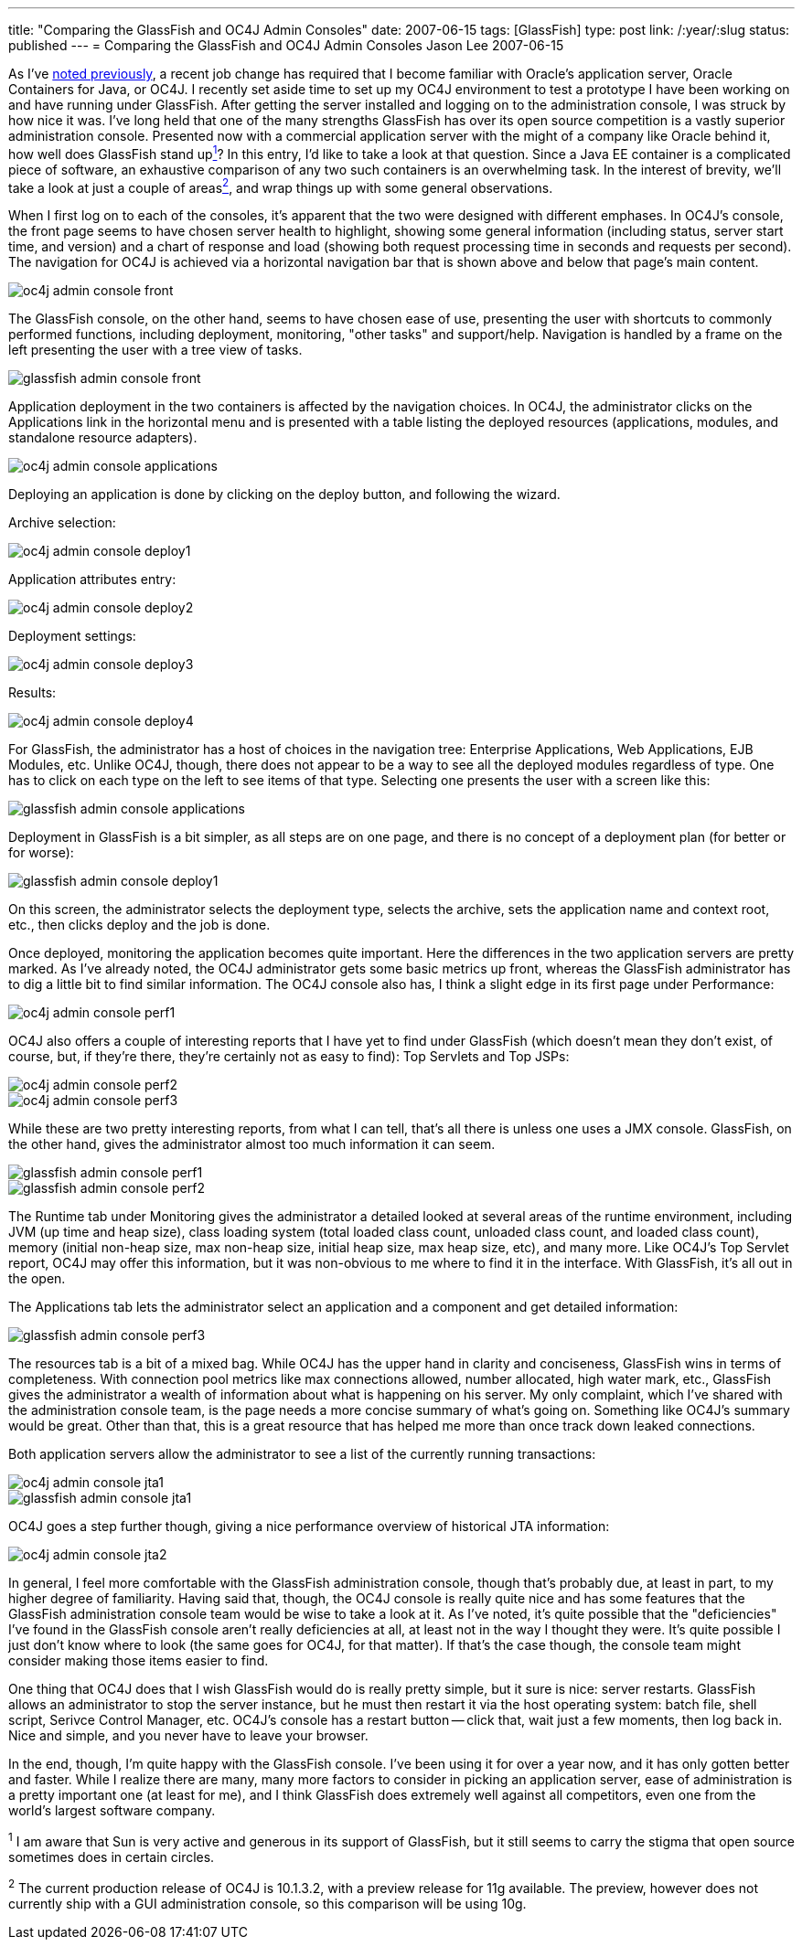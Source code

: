 ---
title: "Comparing the GlassFish and OC4J Admin Consoles"
date: 2007-06-15
tags: [GlassFish]
type: post
link: /:year/:slug
status: published
---
= Comparing the GlassFish and OC4J Admin Consoles
Jason Lee
2007-06-15

As I've link:/2007/06/07/a-quick-administrative-note/[noted previously], a recent job change has required that I become familiar with Oracle's application server, Oracle Containers for Java, or OC4J.  I recently set aside time to set up my OC4J environment to test a prototype I have been working on and have running under GlassFish.  After getting the server installed and logging on to the administration console, I was struck by how nice it was.  I've long held that one of the many strengths GlassFish has over its open source competition is a vastly superior administration console.  Presented now with a commercial application server with the might of a company like Oracle behind it, how well does GlassFish stand uplink:#footnote-1[^1^]?  In this entry, I'd like to take a look at that question.  Since a Java EE container is a complicated piece of software, an exhaustive comparison of any two such containers is an overwhelming task.  In the interest of brevity, we'll take a look at just a couple of areaslink:#footnote-2[^2^], and wrap things up with some general observations.
// more

When I first log on to each of the consoles, it's apparent that the two were designed with different emphases.  In OC4J's console, the front page seems to have chosen server health to highlight, showing some general information (including status, server start time, and version) and a chart of response and load (showing both request processing time in seconds and requests per second).  The navigation for OC4J is achieved via a horizontal navigation bar that is shown above and below that page's main content.

image::/images/2007/06/oc4j_admin_console_front.png[]

The GlassFish console, on the other hand, seems to have chosen ease of use, presenting the user with shortcuts to commonly performed functions, including deployment, monitoring, "other tasks" and support/help.  Navigation is handled by a frame on the left presenting the user with a tree view of tasks.

image::/images/2007/06/glassfish_admin_console_front.png[]

Application deployment in the two containers is affected by the navigation choices.  In OC4J, the administrator clicks on the Applications link in the horizontal menu and is presented with a table listing the deployed resources (applications, modules, and standalone resource adapters).

image::/images/2007/06/oc4j_admin_console_applications.png[]

Deploying an application is done by clicking on the deploy button, and following the wizard.

Archive selection:

image::/images/2007/06/oc4j_admin_console_deploy1.png[]

Application attributes entry:

image::/images/2007/06/oc4j_admin_console_deploy2.png[]

Deployment settings:

image::/images/2007/06/oc4j_admin_console_deploy3.png[]

Results:

image::/images/2007/06/oc4j_admin_console_deploy4.png[]

For GlassFish, the administrator has a host of choices in the navigation tree: Enterprise Applications, Web Applications,  EJB Modules, etc.  Unlike OC4J, though, there does not appear to be a way to see all the deployed modules regardless of type.  One has to click on each type on the left to see items of that type.  Selecting one presents the user with a screen like this:

image::/images/2007/06/glassfish_admin_console_applications.png[]

Deployment in GlassFish is a bit simpler, as all steps are on one page, and there is no concept of a deployment plan (for better or for worse):

image::/images/2007/06/glassfish_admin_console_deploy1.png[]

On this screen, the administrator selects the deployment type, selects the archive, sets the application name and context root, etc., then clicks deploy and the job is done.

Once deployed, monitoring the application becomes quite important.  Here the differences in the two application servers are pretty marked.  As I've already noted, the OC4J administrator gets some basic metrics up front, whereas the GlassFish administrator has to dig a little bit to find similar information.  The OC4J console also has, I think a slight edge in its first page under Performance:

image::/images/2007/06/oc4j_admin_console_perf1.png[]

OC4J also offers a couple of interesting reports that I have yet to find under GlassFish (which doesn't mean they don't exist, of course, but, if they're there, they're certainly not as easy to find):  Top Servlets and Top JSPs:

image::/images/2007/06/oc4j_admin_console_perf2.png[]

image::/images/2007/06/oc4j_admin_console_perf3.png[]

While these are two pretty interesting reports, from what I can tell, that's all there is unless one uses a JMX console.  GlassFish, on the other hand, gives the administrator almost too much information it can seem.

image::/images/2007/06/glassfish_admin_console_perf1.png[]

image::/images/2007/06/glassfish_admin_console_perf2.png[]

The Runtime tab under Monitoring gives the administrator a detailed looked at several areas of the runtime environment, including JVM (up time and heap size), class loading system (total loaded class count, unloaded class count, and loaded class count), memory (initial non-heap size, max non-heap size, initial heap size, max heap size, etc), and many more.  Like OC4J's Top Servlet report, OC4J may offer this information, but it was non-obvious to me where to find it in the interface.  With GlassFish, it's all out in the open.

The Applications tab lets the administrator select an application and a component and get detailed information:

image::/images/2007/06/glassfish_admin_console_perf3.png[]

The resources tab is a bit of a mixed bag.  While OC4J has the upper hand in clarity and conciseness, GlassFish wins in terms of completeness.  With connection pool metrics like max connections allowed, number allocated, high water mark, etc., GlassFish gives the administrator a wealth of information about what is happening on his server.  My only complaint, which I've shared with the administration console team, is the page needs a more concise summary of what's going on.  Something like OC4J's summary would be great.  Other than that, this is a great resource that has helped me more than once track down leaked connections.

Both application servers allow the administrator to see a list of the currently running transactions:

image::/images/2007/06/oc4j_admin_console_jta1.png[]

image::/images/2007/06/glassfish_admin_console_jta1.png[]

OC4J goes a step further though, giving a nice performance overview of historical JTA information:

image::/images/2007/06/oc4j_admin_console_jta2.png[]

In general, I feel more comfortable with the GlassFish administration console, though that's probably due, at least in part, to my higher degree of familiarity.  Having said that, though, the OC4J console is really quite nice and has some features that the GlassFish administration console team would be wise to take a look at it.  As I've noted, it's quite possible that the "deficiencies" I've found in the GlassFish console aren't really deficiencies at all, at least not in the way I thought they were.  It's quite possible I just don't know where to look (the same goes for OC4J, for that matter).  If that's the case though, the console team might consider making those items easier to find.

One thing that OC4J does that I wish GlassFish would do is really pretty simple, but it sure is nice:  server restarts.  GlassFish allows an administrator to stop the server instance, but he must then restart it via the host operating system:  batch file, shell script, Serivce Control Manager, etc.  OC4J's console has a restart button -- click that, wait just a few moments, then log back in.  Nice and simple, and you never have to leave your browser.

In the end, though, I'm quite happy with the GlassFish console.  I've been using it for over a year now, and it has only gotten better and faster.  While I realize there are many, many more factors to consider in picking an application server, ease of administration is a pretty important one (at least for me), and I think GlassFish does extremely well against all competitors, even one from the world's largest software company.

^1^ I am aware that Sun is very active and generous in its support of GlassFish, but it still seems to carry the stigma that open source sometimes does in certain circles.

^2^ The current production release of OC4J is 10.1.3.2, with a preview release for 11g available.  The preview, however does not currently ship with a GUI administration console, so this comparison will be using 10g.
